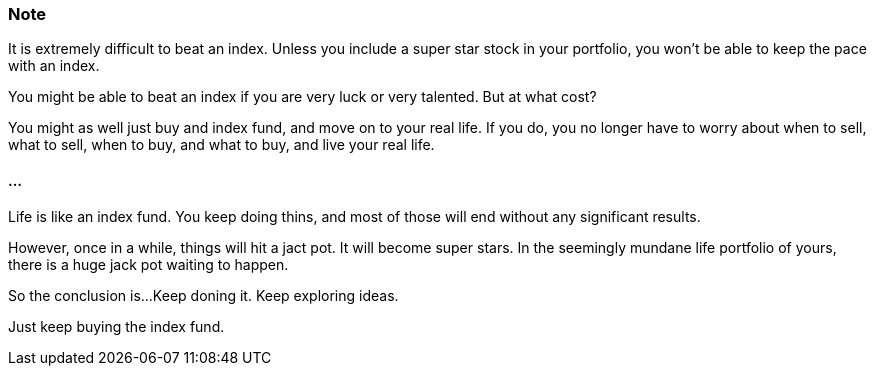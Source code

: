 === Note ===
It is extremely difficult to beat an index.
Unless you include a super star stock in your portfolio, you won't be able to keep the pace with an index.

You might be able to beat an index if you are very luck or very talented. But at what cost?

You might as well just buy and index fund, and move on to your real life. If you do, you no longer have to worry about when to sell, what to sell, when to buy, and what to buy, and live your real life.

==== ... ====

Life is like an index fund.
You keep doing thins, and most of those will end without any significant results.

However, once in a while, things will hit a jact pot. It will become super stars.
In the seemingly mundane life portfolio of yours, there is a huge jack pot waiting to happen.

So the conclusion is...
Keep doning it. Keep exploring ideas.

Just keep buying the index fund.
